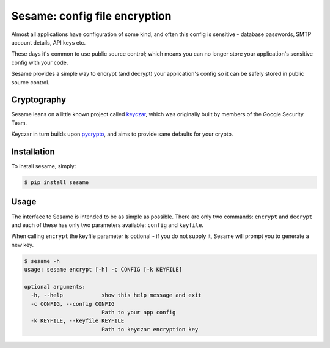 Sesame: config file encryption
==============================

Almost all applications have configuration of some kind, and often this config 
is sensitive - database passwords, SMTP account details, API keys etc.

These days it's common to use public source control; which means you can no
longer store your application's sensitive config with your code.

Sesame provides a simple way to encrypt (and decrypt) your application's config
so it can be safely stored in public source control.


Cryptography
------------

Sesame leans on a little known project called `keyczar <http://www.keyczar.org/>`_,
which was originally built by members of the Google Security Team.

Keyczar in turn builds upon `pycrypto <https://pypi.python.org/pypi/pycrypto>`_,
and aims to provide sane defaults for your crypto.


Installation
------------

To install sesame, simply:

.. code-block:: bash

    $ pip install sesame


Usage
-----

The interface to Sesame is intended to be as simple as possible. There are only two
commands: ``encrypt`` and ``decrypt`` and each of these has only two parameters
available: ``config`` and ``keyfile``.

When calling ``encrypt`` the keyfile parameter is optional - if you do not supply it,
Sesame will prompt you to generate a new key.

.. code-block:: bash

    $ sesame -h
    usage: sesame encrypt [-h] -c CONFIG [-k KEYFILE]

    optional arguments:
      -h, --help            show this help message and exit
      -c CONFIG, --config CONFIG
                            Path to your app config
      -k KEYFILE, --keyfile KEYFILE
                            Path to keyczar encryption key
